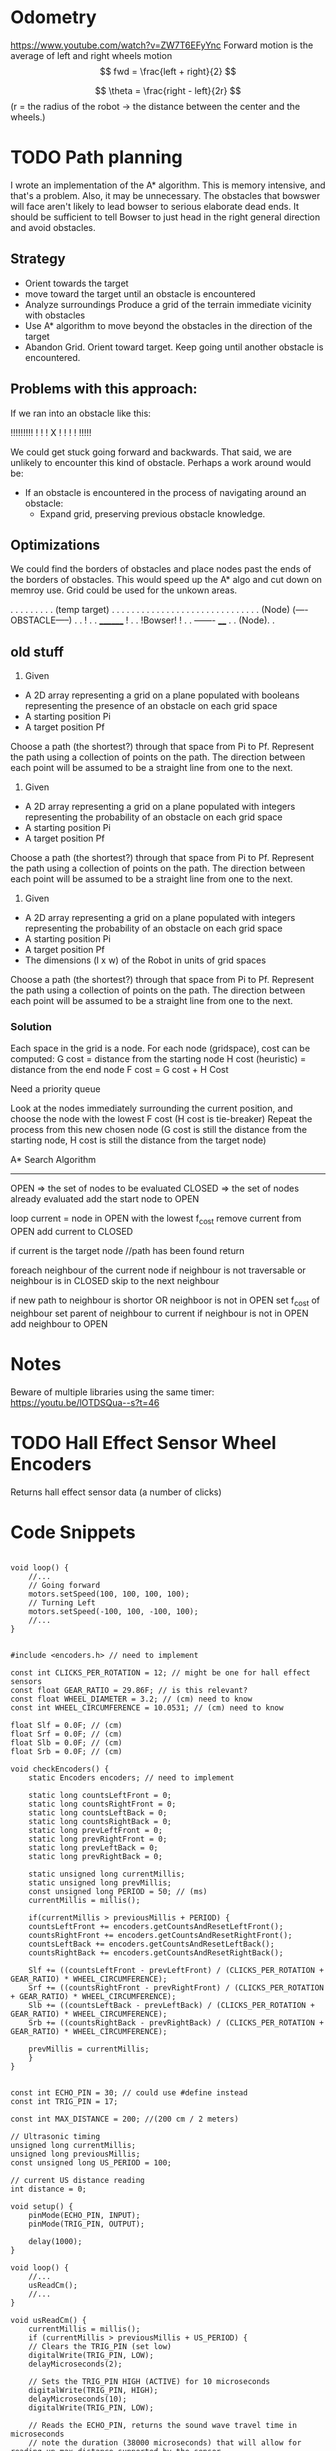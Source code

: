 
* Odometry
https://www.youtube.com/watch?v=ZW7T6EFyYnc
Forward motion is the average of left and right wheels motion
$$ fwd = \frac{left + right}{2} $$

$$ \theta = \frac{right - left}{2r} $$
(r = the radius of the robot -> the distance between the center and the wheels.)

 


* TODO Path planning
I wrote an implementation of the A* algorithm. This is memory intensive, and that's a problem. Also, it may be unnecessary. The obstacles that bowswer will face aren't likely to lead bowser to serious elaborate dead ends. It should be sufficient to tell Bowser to just head in the right general direction
and avoid obstacles.

** Strategy
- Orient towards the target
- move toward the target until an obstacle is encountered
- Analyze surroundings
  Produce a grid of the terrain immediate vicinity with obstacles
- Use A* algorithm to move beyond the obstacles in the direction of the target
- Abandon Grid. Orient toward target. Keep going until another obstacle is encountered.

** Problems with this approach:
If we ran into an obstacle like this:

     !!!!!!!!!
     !       !
     !   X   !
     !       !
     !       !!!!!

We could get stuck going forward and backwards. That said, we are unlikely to encounter this kind of obstacle. Perhaps a work around would be:
- If an obstacle is encountered in the process of navigating around an obstacle:
  - Expand grid, preserving previous obstacle knowledge.

** Optimizations
We could find the borders of obstacles and place nodes past the ends of the borders of obstacles. This would speed up the A* algo and cut down on memroy use. Grid could be used for the unkown areas.

       . . . . . . . . . (temp target)
       . . . . . . . . . . . . . . .
       . . . . . . . . . . . . . . .
      (Node) (----OBSTACLE-----) . .
                              !  . .
		________      !  . .
		!Bowser!      !  . .
		-------     ____ . .
		           (Node). .
      

** old stuff
1. Given
- A 2D array representing a grid on a plane populated with booleans representing the presence of an obstacle
  on each grid space
- A starting position Pi
- A target position Pf
Choose a path (the shortest?) through that space from Pi to Pf. Represent the path using a collection of
points on the path. The direction between each point will be assumed to be a straight line from one to the next.

2. Given
- A 2D array representing a grid on a plane populated with integers representing the probability of an obstacle
  on each grid space
- A starting position Pi
- A target position Pf
Choose a path (the shortest?) through that space from Pi to Pf. Represent the path using a collection of
points on the path. The direction between each point will be assumed to be a straight line from one to the next.

3. Given
- A 2D array representing a grid on a plane populated with integers representing the probability of an obstacle
  on each grid space
- A starting position Pi
- A target position Pf
- The dimensions (l x w) of the Robot in units of grid spaces
Choose a path (the shortest?) through that space from Pi to Pf. Represent the path using a collection of
points on the path. The direction between each point will be assumed to be a straight line from one to the next.

*** Solution
Each space in the grid is a node. For each node (gridspace), cost can be computed:
G cost = distance from the starting node
H cost (heuristic) = distance from the end node
F cost = G cost + H Cost

Need a priority queue

Look at the nodes immediately surrounding the current position, and choose the node with the lowest F cost
(H cost is tie-breaker)
Repeat the process from this new chosen node (G cost is still the distance from the starting node, H cost
is still the distance from the target node)

A* Search Algorithm

-------------

OPEN => the set of nodes to be evaluated
CLOSED => the set of nodes already evaluated
add the start node to OPEN

loop
  current = node in OPEN with the lowest f_cost
  remove current from OPEN
  add current to CLOSED

  if current is the target node //path has been found
    return

  foreach neighbour of the current node
    if neighbour is not traversable or neighbour is in CLOSED
      skip to the next neighbour


    if new path to neighbour is shortor OR neighboor is not in OPEN
    set f_cost of neighbour
    set parent of neighbour to current
    if neighbour is not in OPEN
      add neighbour to OPEN
      
* Notes
Beware of multiple libraries using the same timer: https://youtu.be/lOTDSQua--s?t=46

* TODO Hall Effect Sensor Wheel Encoders
Returns hall effect sensor data (a number of clicks)

* Code Snippets
#+begin_src C++ Possible Interface for Controlling the wheels

  void loop() {
      //...
      // Going forward
      motors.setSpeed(100, 100, 100, 100);
      // Turning Left
      motors.setSpeed(-100, 100, -100, 100);
      //...
  }

#+end_src
  
#+begin_src C++ Checking Wheel Encoders
  #include <encoders.h> // need to implement

  const int CLICKS_PER_ROTATION = 12; // might be one for hall effect sensors
  const float GEAR_RATIO = 29.86F; // is this relevant?
  const float WHEEL_DIAMETER = 3.2; // (cm) need to know 
  const int WHEEL_CIRCUMFERENCE = 10.0531; // (cm) need to know

  float Slf = 0.0F; // (cm)
  float Srf = 0.0F; // (cm)
  float Slb = 0.0F; // (cm)
  float Srb = 0.0F; // (cm)

  void checkEncoders() {
      static Encoders encoders; // need to implement

      static long countsLeftFront = 0;
      static long countsRightFront = 0;
      static long countsLeftBack = 0;
      static long countsRightBack = 0;
      static long prevLeftFront = 0;
      static long prevRightFront = 0;
      static long prevLeftBack = 0;
      static long prevRightBack = 0;

      static unsigned long currentMillis;
      static unsigned long prevMillis;
      const unsigned long PERIOD = 50; // (ms)
      currentMillis = millis();

      if(currentMillis > previousMillis + PERIOD) {
	  countsLeftFront += encoders.getCountsAndResetLeftFront();
	  countsRightFront += encoders.getCountsAndResetRightFront();
	  countsLeftBack += encoders.getCountsAndResetLeftBack();
	  countsRightBack += encoders.getCountsAndResetRightBack();

	  Slf += ((countsLeftFront - prevLeftFront) / (CLICKS_PER_ROTATION + GEAR_RATIO) * WHEEL_CIRCUMFERENCE);
	  Srf += ((countsRightFront - prevRightFront) / (CLICKS_PER_ROTATION + GEAR_RATIO) * WHEEL_CIRCUMFERENCE);
	  Slb += ((countsLeftBack - prevLeftBack) / (CLICKS_PER_ROTATION + GEAR_RATIO) * WHEEL_CIRCUMFERENCE);
	  Srb += ((countsRightBack - prevRightBack) / (CLICKS_PER_ROTATION + GEAR_RATIO) * WHEEL_CIRCUMFERENCE);

	  prevMillis = currentMillis;
      }
  }

#+end_src

#+begin_src C++ Demo Ultrasonic sensor
  const int ECHO_PIN = 30; // could use #define instead
  const int TRIG_PIN = 17;

  const int MAX_DISTANCE = 200; //(200 cm / 2 meters)

  // Ultrasonic timing
  unsigned long currentMillis;
  unsigned long previousMillis;
  const unsigned long US_PERIOD = 100;

  // current US distance reading
  int distance = 0;

  void setup() {
      pinMode(ECHO_PIN, INPUT);
      pinMode(TRIG_PIN, OUTPUT);

      delay(1000);
  }

  void loop() {
      //...
      usReadCm();
      //...
  }

  void usReadCm() {
      currentMillis = millis();
      if (currentMillis > previousMillis + US_PERIOD) {
	  // Clears the TRIG_PIN (set low)
	  digitalWrite(TRIG_PIN, LOW);
	  delayMicroseconds(2);

	  // Sets the TRIG_PIN HIGH (ACTIVE) for 10 microseconds
	  digitalWrite(TRIG_PIN, HIGH);
	  delayMicroseconds(10);
	  digitalWrite(TRIG_PIN, LOW);

	  // Reads the ECHO_PIN, returns the sound wave travel time in microseconds
	  // note the duration (38000 microseconds) that will allow for reading up max distance supported by the sensor
	  long duration = pulseIn(ECHO_PIN, HIGH, 38000);
	  // Calculating the distance
	  distance = duration * 0.034 / 2; // Time of flight equation: Speed of sound wave divided by 2

	  // apply limits
	  if (distance > MAX_DISTANCE) distance = MAX_DISTANCE;
	  if (distance == 0) distance = MAX_DISTANCE;

	  // Display the distance on the Serial Monitor
	  Serial.print("Distance: ");
	  Serial.print(distance);
	  Serial.println(" cm");

	  // update the prevmillis
	  previousMillis = currentMillis;
      }
  }
#+end_src

#+begin_src C++ Demo Object following behavior + Ultrasonic sensor
  const int ECHO_PIN = 30; // could use #define instead
  const int TRIG_PIN = 17;

  const int MAX_DISTANCE = 200; //(200 cm / 2 meters)

  const float DISTANCE_FACTOR = MAX_DISTANCE / 100;
  const float STOP_DISTANCE = 5;

  const float MOTOR_BASE_SPEED = 300.0;
  const int MOTOR_MIN_SPEED = 30;
  const float MOTOR_FACTOR = MOTOR_BASE_SPEED / 100;

  // Ultrasonic timing
  unsigned long currentMillis;
  unsigned long previousMillis;
  const unsigned long US_PERIOD = 100;

  // Motor Timing
  unsigned long motorCm;
  unsigned long motorPm;
  const unsigned long MOTOR_PERIOD = 50;

  // current US distance reading
  float distance = 0;

  void setup() {
      pinMode(ECHO_PIN, INPUT);
      pinMode(TRIG_PIN, OUTPUT);

      delay(1000);
  }

  void loop() {
      //...
      usReadCm();
      setMotors();
      //...
  }

  void setMotors() {
      motorCm = millis();
      if (motorCm > motorPm + MOTOR_PERIOD) {
	  float leftSpeed = MOTOR_BASE_SPEED;
	  float rightSpeed = MOTOR_BASE_SPEED;

	  if (distance <= MAX_DISTANCE) {

	      // determine the magnitude of the distance by taking the difference (shortt distance = high magnitude)
	      // divide by the DISTANCE_FACTOR to ensure uniform response as MAX_DISTANCE changes
	      // This maps the distance range (1 - MAX_RANGE) to 0-100 for magnitude
	      float magnitude = (float)(MAX_DISTANCE - distance) / DISTANCE_FACTOR;

	      leftSpeed = MOTOR_BASE_SPEED - (magnitude * MOTOR_FACTOR);
	      rightSpeed = MAX_DISTANCE - (magnitude * MOTOR_FACTOR);	      
	  }

	  if(leftSpeed < MOTOR_MIN_SPEED) leftSpeed = MOTOR_MIN_SPEED;
	  if(rightSpeed < MOTOR_MIN_SPEED) rightSpeed = MOTOR_MIN_SPEED;

	  if(distance <= STOP_DISTANCE) {
	      leftSpeed = 0;
	      rightSpeed = 0;
	  }

	  Serial.print("Left: ");
	  Serial.print(leftSpeed);
	  Serial.print(" Right: ");
	  Serial.print(rightSpeed);
      }
  }

  void usReadCm() {
      currentMillis = millis();
      if (currentMillis > previousMillis + US_PERIOD) {
	  // Clears the TRIG_PIN (set low)
	  digitalWrite(TRIG_PIN, LOW);
	  delayMicroseconds(2);

	  // Sets the TRIG_PIN HIGH (ACTIVE) for 10 microseconds
	  digitalWrite(TRIG_PIN, HIGH);
	  delayMicroseconds(10);
	  digitalWrite(TRIG_PIN, LOW);

	  // Reads the ECHO_PIN, returns the sound wave travel time in microseconds
	  // note the duration (38000 microseconds) that will allow for reading up max distance supported by the sensor
	  long duration = pulseIn(ECHO_PIN, HIGH, 38000);
	  // Calculating the distance
	  distance = duration * 0.034 / 2; // Time of flight equation: Speed of sound wave divided by 2

	  // apply limits
	  if (distance > MAX_DISTANCE) distance = MAX_DISTANCE;
	  if (distance == 0) distance = MAX_DISTANCE;

	  // Display the distance on the Serial Monitor
	  Serial.print("Distance: ");
	  Serial.print(distance);
	  Serial.println(" cm");

	  // update the prevmillis
	  previousMillis = currentMillis;
      }
  }
#+end_src

#+begin_src C++ Servo Control Demo
  #include <Servo.h> // must be installed

  Servo headServo; // create servo object ot control a servo

  const HEAD_DEBUG = true;

  // Head Servo Timing
  unsigned long headCm;
  unsigned long headPm;
  const unsigned long HEAD_MOVEMENT_PEARIOD = 100;

  // head servo constants
  const int HEAD_SERVO_PIN = 0;
  const int NUM_HEAD_POSITIONS = 7;
  const int HEAD_POSITOINS[NUM_HEAD_POSITIONS] = {135, 120, 105, 90, 75, 60, 45};

  // head servo data
  boolean headDirectionClockwise = true;
  int currentHeadPosition = 0;

  void setup() {
      Serial.begin(57600);

      // initialize the head position to start
      headServo.attach(HEAD_SERVO_PIN);
      headServo.write(40);

      // start delay
      delay(3000);
  }

  void loop() {
      //...
      moveHead();
      //...
  }


  void moveHead() {
      headCm = millis();
      if(headCm > headPm + HEAD_MOVEMENT_PERIOD) {

	  // head debug output
	  if (HEAD_DEBUG) {
	      Serial.print(currentHeadPosition);
	      Serial.print(" - ");
	      Serial.println(HEAD_POSITIONS[currentHeadPosition]);
	  }

	  // position head to the current position in the array
	  headServo.write(HEAD_POSITIONS[currentHeadPosition]);

	  if (headDrietionClockwise) {
	      if (currentHeadPosition >= (NUM_HEAD_POSITIONS - 1)) {
		  headDirectionClockwise = !headDirectionClockwise;
		  currentHeadPosition--;
	      }
	      else {
		  currentHeadPosition++;
	      }
	  }
	  else {
	      if (currentHeadPosition <= 0) {
		  headDirectionClockwise = !headDirectionClockwise;
		  currentHeadPositions++;		  
	      }
	      else {
		  currentHeadPosition--;
	      }
	  }

	  // reset previous millis
	  headPm = headCm;
      }
  }
#+end_src

Servo Control & Ultrasonic Sensor Demo [[https://www.youtube.com/watch?v=lOTDSQua--s&list=PL0_aoTs5sGaQFjNSnyjTT8aiXWuILTouE&index=5]]
